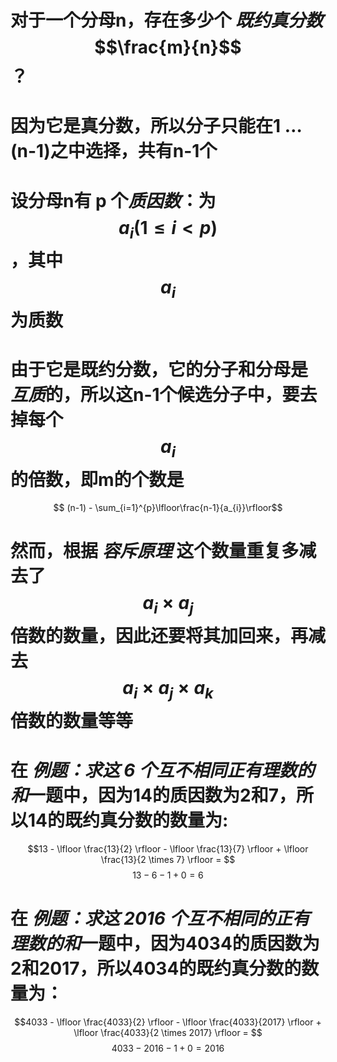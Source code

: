 * 对于一个分母n，存在多少个 [[既约真分数]] $$\frac{m}{n}$$ ？
* 因为它是真分数，所以分子只能在1 ... (n-1)之中选择，共有n-1个
* 设分母n有 p 个[[质因数]]：为 $$a_{i} (1 \le i < p)$$，其中$$a_{i}$$为质数
* 由于它是既约分数，它的分子和分母是[[互质]]的，所以这n-1个候选分子中，要去掉每个$$a_{i}$$的倍数，即m的个数是
$$ (n-1) - \sum_{i=1}^{p}\lfloor\frac{n-1}{a_{i}}\rfloor$$
* 然而，根据 [[容斥原理]] 这个数量重复多减去了$$a_{i} \times a_{j}$$倍数的数量，因此还要将其加回来，再减去$$a_{i} \times a_{j} \times a_{k}$$倍数的数量等等
* 在 [[例题：求这 6 个互不相同正有理数的和]]一题中，因为14的质因数为2和7，所以14的既约真分数的数量为:
$$13 - \lfloor \frac{13}{2} \rfloor - \lfloor \frac{13}{7} \rfloor + \lfloor \frac{13}{2 \times 7} \rfloor = $$
$$13 - 6 - 1 + 0 = 6$$
* 在 [[例题：求这 2016 个互不相同的正有理数的和]]一题中，因为4034的质因数为2和2017，所以4034的既约真分数的数量为：
$$4033 - \lfloor \frac{4033}{2} \rfloor - \lfloor \frac{4033}{2017} \rfloor + \lfloor \frac{4033}{2 \times 2017} \rfloor = $$
$$4033 - 2016 - 1 + 0 = 2016$$